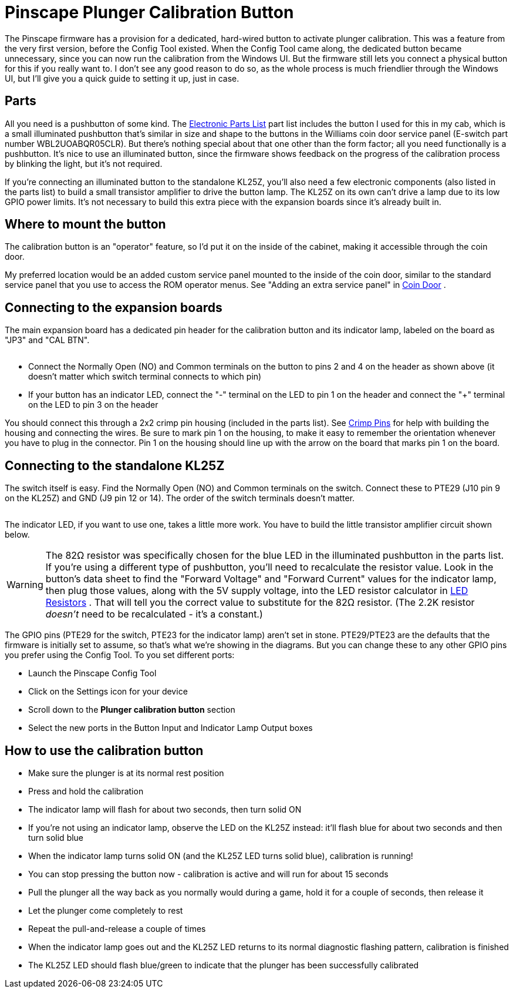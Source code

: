 = Pinscape Plunger Calibration Button

The Pinscape firmware has a provision for a dedicated, hard-wired button to activate plunger calibration. This was a feature from the very first version, before the Config Tool existed. When the Config Tool came along, the dedicated button became unnecessary, since you can now run the calibration from the Windows UI. But the firmware still lets you connect a physical button for this if you really want to. I don't see any good reason to do so, as the whole process is much friendlier through the Windows UI, but I'll give you a quick guide to setting it up, just in case.

== Parts

All you need is a pushbutton of some kind. The xref:partslist.adoc#electronicPartsList[Electronic Parts List] part list includes the button I used for this in my cab, which is a small illuminated pushbutton that's similar in size and shape to the buttons in the Williams coin door service panel (E-switch part number WBL2UOABQR05CLR). But there's nothing special about that one other than the form factor; all you need functionally is a pushbutton. It's nice to use an illuminated button, since the firmware shows feedback on the progress of the calibration process by blinking the light, but it's not required.

If you're connecting an illuminated button to the standalone KL25Z, you'll also need a few electronic components (also listed in the parts list) to build a small transistor amplifier to drive the button lamp. The KL25Z on its own can't drive a lamp due to its low GPIO power limits. It's not necessary to build this extra piece with the expansion boards since it's already built in.

== Where to mount the button

The calibration button is an "operator" feature, so I'd put it on the inside of the cabinet, making it accessible through the coin door.

My preferred location would be an added custom service panel mounted to the inside of the coin door, similar to the standard service panel that you use to access the ROM operator menus. See "Adding an extra service panel" in xref:coinDoor.adoc#customServicePanel[Coin Door] .

== Connecting to the expansion boards

The main expansion board has a dedicated pin header for the calibration button and its indicator lamp, labeled on the board as "JP3" and "CAL BTN".

image::images/expan-cal-btn.png[""]

* Connect the Normally Open (NO) and Common terminals on the button to pins 2 and 4 on the header as shown above (it doesn't matter which switch terminal connects to which pin)
* If your button has an indicator LED, connect the "-" terminal on the LED to pin 1 on the header and connect the "+" terminal on the LED to pin 3 on the header

You should connect this through a 2x2 crimp pin housing (included in the parts list). See xref:crimpPins.adoc#crimpPins[Crimp Pins] for help with building the housing and connecting the wires. Be sure to mark pin 1 on the housing, to make it easy to remember the orientation whenever you have to plug in the connector. Pin 1 on the housing should line up with the arrow on the board that marks pin 1 on the board.

== Connecting to the standalone KL25Z

The switch itself is easy. Find the Normally Open (NO) and Common terminals on the switch. Connect these to PTE29 (J10 pin 9 on the KL25Z) and GND (J9 pin 12 or 14). The order of the switch terminals doesn't matter.

image::images/kl25z-cal-btn-switch.png[""]

The indicator LED, if you want to use one, takes a little more work. You have to build the little transistor amplifier circuit shown below.

image::images/kl25z-cal-btn-light.png[""]

WARNING: The 82Ω resistor was specifically chosen for the blue LED in the illuminated pushbutton in the parts list. If you're using a different type of pushbutton, you'll need to recalculate the resistor value. Look in the button's data sheet to find the "Forward Voltage" and "Forward Current" values for the indicator lamp, then plug those values, along with the 5V supply voltage, into the LED resistor calculator in xref:ledResistors.adoc#ledResistors[LED Resistors] . That will tell you the correct value to substitute for the 82Ω resistor. (The 2.2K resistor _doesn't_ need to be recalculated - it's a constant.)

The GPIO pins (PTE29 for the switch, PTE23 for the indicator lamp) aren't set in stone. PTE29/PTE23 are the defaults that the firmware is initially set to assume, so that's what we're showing in the diagrams. But you can change these to any other GPIO pins you prefer using the Config Tool. To you set different ports:

* Launch the Pinscape Config Tool
* Click on the Settings icon for your device
* Scroll down to the *Plunger calibration button* section
* Select the new ports in the Button Input and Indicator Lamp Output boxes

== How to use the calibration button

* Make sure the plunger is at its normal rest position
* Press and hold the calibration
* The indicator lamp will flash for about two seconds, then turn solid ON
* If you're not using an indicator lamp, observe the LED on the KL25Z instead: it'll flash blue for about two seconds and then turn solid blue
* When the indicator lamp turns solid ON (and the KL25Z LED turns solid blue), calibration is running!
* You can stop pressing the button now - calibration is active and will run for about 15 seconds
* Pull the plunger all the way back as you normally would during a game, hold it for a couple of seconds, then release it
* Let the plunger come completely to rest
* Repeat the pull-and-release a couple of times
* When the indicator lamp goes out and the KL25Z LED returns to its normal diagnostic flashing pattern, calibration is finished
* The KL25Z LED should flash blue/green to indicate that the plunger has been successfully calibrated

